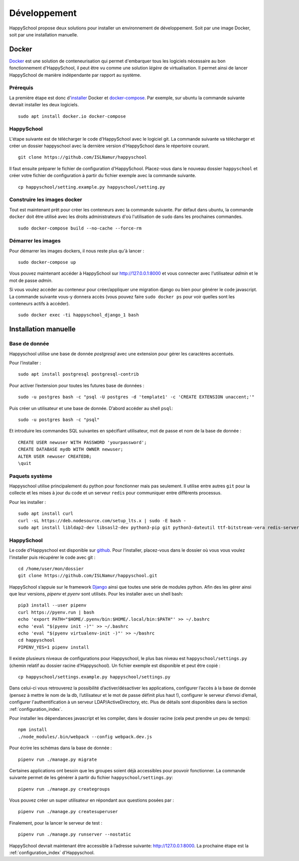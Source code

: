 .. _installation_developpement:

Développement
************************************************

HappySchool propose deux solutions pour installer un environnement de
développement. Soit par une image Docker, soit par une installation manuelle.

Docker
======
`Docker <https://fr.wikipedia.org/wiki/Docker_(logiciel)>`__ est une solution
de conteneurisation qui permet d'embarquer tous les logiciels nécessaire au
bon fonctionnement d'HappySchool, il peut être vu comme une solution *légère*
de virtualisation. Il permet ainsi de lancer HappySchool de manière
indépendante par rapport au système.

Prérequis
---------

La première étape est donc d'`installer
<https://docs.docker.com/engine/install/>`__ Docker et `docker-compose 
<https://docs.docker.com/compose/install/>`__. Par exemple, sur ubuntu la
commande suivante devrait installer les deux logiciels.

::

   sudo apt install docker.io docker-compose

HappySchool
-----------

L'étape suivante est de télécharger le code d'HappySchool avec le logiciel git.
La commande suivante va télécharger et créer un dossier happyschool avec la
dernière version d'HappySchool dans le répertoire courant.

::

   git clone https://github.com/ISLNamur/happyschool

Il faut ensuite préparer le fichier de configuration d'HappySchool. Placez-vous
dans le nouveau dossier ``happyschool`` et créer votre fichier de configuration
à partir du fichier exemple avec la commande suivante.

::

   cp happyschool/setting.example.py happyschool/setting.py

Construire les images docker
----------------------------

Tout est maintenant prêt pour créer les conteneurs avec la commande suivante.
Par défaut dans ubuntu, la commande ``docker`` doit être utilisé avec les
droits administrateurs d'où l'utilisation de ``sudo`` dans les prochaines
commandes.

::

   sudo docker-compose build --no-cache --force-rm

Démarrer les images
-------------------

Pour démarrer les images dockers, il nous reste plus qu'à lancer :

::

   sudo docker-compose up

Vous pouvez maintenant accéder à HappySchool sur http://127.0.0.1:8000 et
vous connecter avec l'utilisateur `admin` et le mot de passe `admin`.

Si vous voulez accéder au conteneur pour créer/appliquer une migration django
ou bien pour générer le code javascript. La commande suivante vous-y donnera
accès (vous pouvez faire ``sudo docker ps`` pour voir quelles sont les
conteneurs actifs à accéder).

::

   sudo docker exec -ti happyschool_django_1 bash


Installation manuelle
=====================

Base de donnée
--------------

Happyschool utilise une base de donnée *postgresql* avec une extension
pour gérer les caractères accentués.

Pour l’installer :

::

   sudo apt install postgresql postgresql-contrib

Pour activer l’extension pour toutes les futures base de données :

::

   sudo -u postgres bash -c "psql -U postgres -d 'template1' -c 'CREATE EXTENSION unaccent;'"

Puis créer un utilisateur et une base de donnée. D’abord accéder au
shell ``psql``:

::

   sudo -u postgres bash -c "psql"

Et introduire les commandes SQL suivantes en spécifiant utilisateur, mot
de passe et nom de la base de donnée :

::

   CREATE USER newuser WITH PASSWORD 'yourpassword';
   CREATE DATABASE mydb WITH OWNER newuser;
   ALTER USER newuser CREATEDB;
   \quit

Paquets système
---------------

Happyschool utilise principalement du python pour fonctionner mais pas
seulement. Il utilise entre autres ``git`` pour la collecte et les mises
à jour du code et un serveur ``redis`` pour communiquer entre différents
processus.

Pour les installer :

::

   sudo apt install curl
   curl -sL https://deb.nodesource.com/setup_lts.x | sudo -E bash -
   sudo apt install libldap2-dev libsasl2-dev python3-pip git python3-dateutil ttf-bitstream-vera redis-server build-essential libssl-dev zlib1g-dev libbz2-dev libreadline-dev libsqlite3-dev wget llvm libncurses5-dev libncursesw5-dev xz-utils tk-dev libffi-dev liblzma-dev nodejs
   

HappySchool
-----------

Le code d’Happyschool est disponible sur
`github <https://github.com/ISLNamur/happyschool.git>`__. Pour
l’installer, placez-vous dans le dossier où vous vous voulez l'installer
puis récupérer le code avec git :

::

   cd /home/user/mon/dossier
   git clone https://github.com/ISLNamur/happyschool.git

HappySchool s’appuie sur le framework
`Django <https://www.djangoproject.com/>`__ ainsi que toutes une série
de modules python. Afin des les gérer ainsi que leur versions, *pipenv* et *pyenv*
sont utilisés. Pour les installer avec un shell bash:

::

   pip3 install --user pipenv
   curl https://pyenv.run | bash
   echo 'export PATH="$HOME/.pyenv/bin:$HOME/.local/bin:$PATH"' >> ~/.bashrc
   echo 'eval "$(pyenv init -)"' >> ~/.bashrc
   echo 'eval "$(pyenv virtualenv-init -)"' >> ~/bashrc
   cd happyschool
   PIPENV_YES=1 pipenv install


Il existe plusieurs niveaux de configurations pour Happyschool, le plus
bas niveau est ``happyschool/settings.py`` (chemin relatif au dossier
racine d’Happyschool). Un fichier exemple est disponible et peut être copié :

::

   cp happyschool/settings.example.py happyschool/settings.py

Dans celui-ci vous retrouverez la possibilité d’activer/désactiver les
applications, configurer l’accès à la base de donnée (pensez à mettre le
nom de la db, l’utilisateur et le mot de passe définit plus haut !),
configurer le serveur d’envoi d’email, configurer l'authentification à
un serveur LDAP/ActiveDirectory, etc. Plus de détails sont disponibles
dans la section :ref:`configuration_index`.

Pour installer les dépendances javascript et les compiler, dans le
dossier racine (cela peut prendre un peu de temps):

::

   npm install
   ./node_modules/.bin/webpack --config webpack.dev.js

Pour écrire les schémas dans la base de donnée :

::

   pipenv run ./manage.py migrate

Certaines applications ont besoin que les groupes soient déjà
accessibles pour pouvoir fonctionner. La commande suivante permet de les
générer à partir du fichier ``happyschool/settings.py``:

::

   pipenv run ./manage.py creategroups

Vous pouvez créer un super utilisateur en répondant aux questions posées
par :

::

   pipenv run ./manage.py createsuperuser

Finalement, pour la lancer le serveur de test :

::

   pipenv run ./manage.py runserver --nostatic

HappySchool devrait maintenant être accessible à l’adresse suivante:
`<http://127.0.0.1:8000>`_. La prochaine étape est la
:ref:`configuration_index` d'Happyschool.
